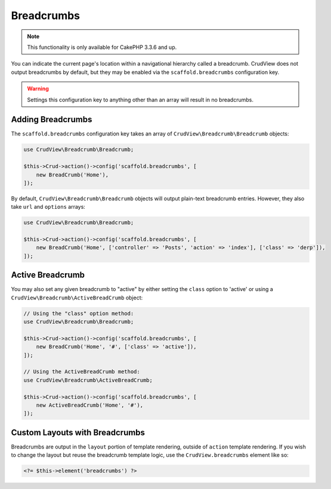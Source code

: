 Breadcrumbs
===========

.. note::

    This functionality is only available for CakePHP 3.3.6 and up.

You can indicate the current page's location within a navigational hierarchy
called a breadcrumb. CrudView does not output breadcrumbs by default, but they
may be enabled via the ``scaffold.breadcrumbs`` configuration key.

.. warning::

    Settings this configuration key to anything other than an array will
    result in no breadcrumbs.

Adding Breadcrumbs
------------------

The ``scaffold.breadcrumbs`` configuration key takes an array of
``CrudView\Breadcrumb\Breadcrumb`` objects:

.. code-block:: php

    use CrudView\Breadcrumb\Breadcrumb;

    $this->Crud->action()->config('scaffold.breadcrumbs', [
        new BreadCrumb('Home'),
    ]);

By default, ``CrudView\Breadcrumb\Breadcrumb`` objects will output plain-text
breadcrumb entries. However, they also take ``url`` and ``options`` arrays:

.. code-block:: php

    use CrudView\Breadcrumb\Breadcrumb;

    $this->Crud->action()->config('scaffold.breadcrumbs', [
        new BreadCrumb('Home', ['controller' => 'Posts', 'action' => 'index'], ['class' => 'derp']),
    ]);

Active Breadcrumb
-----------------

You may also set any given breadcrumb to "active" by either setting the
``class`` option to 'active' or using a
``CrudView\Breadcrumb\ActiveBreadCrumb`` object:

.. code-block:: php

    // Using the "class" option method:
    use CrudView\Breadcrumb\Breadcrumb;

    $this->Crud->action()->config('scaffold.breadcrumbs', [
        new BreadCrumb('Home', '#', ['class' => 'active']),
    ]);

    // Using the ActiveBreadCrumb method:
    use CrudView\Breadcrumb\ActiveBreadCrumb;

    $this->Crud->action()->config('scaffold.breadcrumbs', [
        new ActiveBreadCrumb('Home', '#'),
    ]);

Custom Layouts with Breadcrumbs
-------------------------------

Breadcrumbs are output in the ``layout`` portion of template rendering,
outside of ``action`` template rendering. If you wish to change the layout but
reuse the breadcrumb template logic, use the ``CrudView.breadcrumbs`` element
like so:

.. code-block:: php

    <?= $this->element('breadcrumbs') ?>
